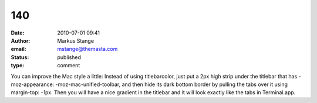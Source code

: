140
###
:date: 2010-07-01 09:41
:author: Markus Stange
:email: mstange@themasta.com
:status: published
:type: comment

You can improve the Mac style a little: Instead of using titlebarcolor, just put a 2px high strip under the titlebar that has -moz-appearance: -moz-mac-unified-toolbar, and then hide its dark bottom border by pulling the tabs over it using margin-top: -1px. Then you will have a nice gradient in the titlebar and it will look exactly like the tabs in Terminal.app.
